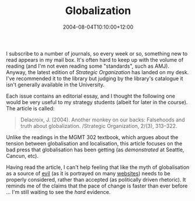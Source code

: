 #+title: Globalization
#+slug: globalization
#+date: 2004-08-04T10:10:00+12:00
#+lastmod: 2004-08-04T10:10:00+12:00
#+categories[]: Teaching
#+tags[]: MGMT302
#+draft: False

I subscribe to a number of journals, so every week or so, something new to read appears in my mail box. It's often hard to keep up with the volume of reading (and I'm not even reading some "standards", such as AMJ). Anyway, the latest edition of /Strategic Organization/ has landed on my desk. I've recommended it to the library but judging by the library's catalogue it isn't generally available in the University.

Each issue contains an editorial essay, and I thought the following one would be very useful to my strategy students (albeit for later in the course). The article is called:

#+BEGIN_QUOTE

Delacroix, J. (2004). Another monkey on our backs: Falsehoods and truth about globalization. /Strategic Organization, 2/(3), 313--322.

#+END_QUOTE

Unlike the readings in the MGMT 302 textbook, which argues about the tension between globalisation and localisation, this article focuses on the bad press that globalisation has been getting (as /demonstrated/ at Seattle, Cancun, etc).

Having read the article, I can't help feeling that like the myth of globalisation as a source of [[https://www.hartford-hwp.com/archives/25/046.html][evil]] (as it is portrayed on many [[https://www.google.com/search?q=globalization+evil][websites]]) needs to be properly considered, rather than accepted (as politically driven rhetoric). It reminds me of the claims that the pace of change is faster than ever before ... I'm still waiting to see the /hard/ evidence.
